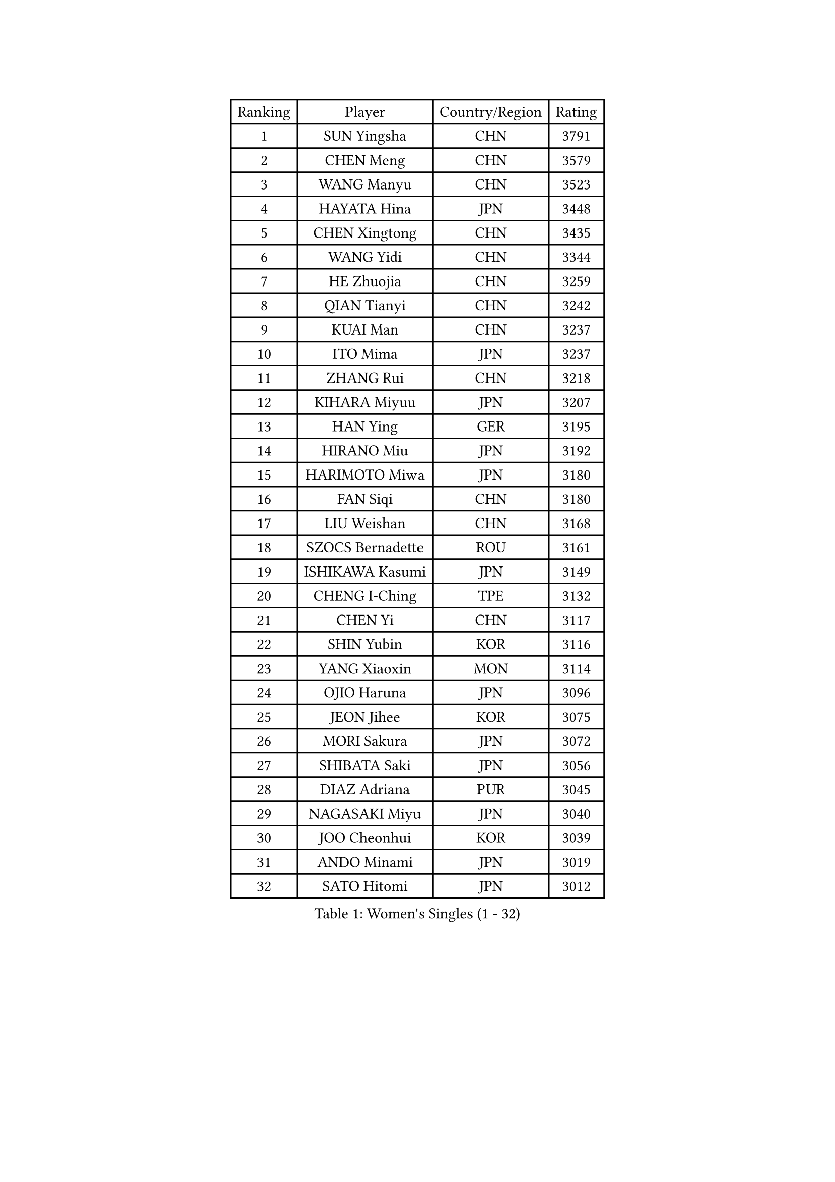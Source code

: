 
#set text(font: ("Courier New", "NSimSun"))
#figure(
  caption: "Women's Singles (1 - 32)",
    table(
      columns: 4,
      [Ranking], [Player], [Country/Region], [Rating],
      [1], [SUN Yingsha], [CHN], [3791],
      [2], [CHEN Meng], [CHN], [3579],
      [3], [WANG Manyu], [CHN], [3523],
      [4], [HAYATA Hina], [JPN], [3448],
      [5], [CHEN Xingtong], [CHN], [3435],
      [6], [WANG Yidi], [CHN], [3344],
      [7], [HE Zhuojia], [CHN], [3259],
      [8], [QIAN Tianyi], [CHN], [3242],
      [9], [KUAI Man], [CHN], [3237],
      [10], [ITO Mima], [JPN], [3237],
      [11], [ZHANG Rui], [CHN], [3218],
      [12], [KIHARA Miyuu], [JPN], [3207],
      [13], [HAN Ying], [GER], [3195],
      [14], [HIRANO Miu], [JPN], [3192],
      [15], [HARIMOTO Miwa], [JPN], [3180],
      [16], [FAN Siqi], [CHN], [3180],
      [17], [LIU Weishan], [CHN], [3168],
      [18], [SZOCS Bernadette], [ROU], [3161],
      [19], [ISHIKAWA Kasumi], [JPN], [3149],
      [20], [CHENG I-Ching], [TPE], [3132],
      [21], [CHEN Yi], [CHN], [3117],
      [22], [SHIN Yubin], [KOR], [3116],
      [23], [YANG Xiaoxin], [MON], [3114],
      [24], [OJIO Haruna], [JPN], [3096],
      [25], [JEON Jihee], [KOR], [3075],
      [26], [MORI Sakura], [JPN], [3072],
      [27], [SHIBATA Saki], [JPN], [3056],
      [28], [DIAZ Adriana], [PUR], [3045],
      [29], [NAGASAKI Miyu], [JPN], [3040],
      [30], [JOO Cheonhui], [KOR], [3039],
      [31], [ANDO Minami], [JPN], [3019],
      [32], [SATO Hitomi], [JPN], [3012],
    )
  )#pagebreak()

#set text(font: ("Courier New", "NSimSun"))
#figure(
  caption: "Women's Singles (33 - 64)",
    table(
      columns: 4,
      [Ranking], [Player], [Country/Region], [Rating],
      [33], [PARANANG Orawan], [THA], [3000],
      [34], [SHI Xunyao], [CHN], [2999],
      [35], [SHAN Xiaona], [GER], [2995],
      [36], [TAKAHASHI Bruna], [BRA], [2972],
      [37], [PYON Song Gyong], [PRK], [2966],
      [38], [MITTELHAM Nina], [GER], [2947],
      [39], [LIU Jia], [AUT], [2944],
      [40], [ODO Satsuki], [JPN], [2928],
      [41], [ZENG Jian], [SGP], [2928],
      [42], [GUO Yuhan], [CHN], [2924],
      [43], [QIN Yuxuan], [CHN], [2922],
      [44], [NI Xia Lian], [LUX], [2920],
      [45], [WANG Xiaotong], [CHN], [2915],
      [46], [YUAN Jia Nan], [FRA], [2904],
      [47], [XU Yi], [CHN], [2895],
      [48], [SAMARA Elizabeta], [ROU], [2895],
      [49], [LI Yu-Jhun], [TPE], [2891],
      [50], [WU Yangchen], [CHN], [2887],
      [51], [DRAGOMAN Andreea], [ROU], [2887],
      [52], [LEE Zion], [KOR], [2886],
      [53], [KIM Hayeong], [KOR], [2885],
      [54], [LI Yake], [CHN], [2883],
      [55], [SHAO Jieni], [POR], [2870],
      [56], [DIACONU Adina], [ROU], [2865],
      [57], [BERGSTROM Linda], [SWE], [2862],
      [58], [WANG Amy], [USA], [2856],
      [59], [SUH Hyo Won], [KOR], [2854],
      [60], [LEE Eunhye], [KOR], [2850],
      [61], [LIU Hsing-Yin], [TPE], [2847],
      [62], [POLCANOVA Sofia], [AUT], [2845],
      [63], [HAN Feier], [CHN], [2842],
      [64], [QI Fei], [CHN], [2838],
    )
  )#pagebreak()

#set text(font: ("Courier New", "NSimSun"))
#figure(
  caption: "Women's Singles (65 - 96)",
    table(
      columns: 4,
      [Ranking], [Player], [Country/Region], [Rating],
      [65], [YU Fu], [POR], [2837],
      [66], [ZHU Chengzhu], [HKG], [2830],
      [67], [FAN Shuhan], [CHN], [2820],
      [68], [PAVADE Prithika], [FRA], [2819],
      [69], [YANG Ha Eun], [KOR], [2817],
      [70], [SASAO Asuka], [JPN], [2806],
      [71], [SURJAN Sabina], [SRB], [2804],
      [72], [SAWETTABUT Suthasini], [THA], [2796],
      [73], [YANG Yiyun], [CHN], [2794],
      [74], [XIAO Maria], [ESP], [2793],
      [75], [PESOTSKA Margaryta], [UKR], [2785],
      [76], [BATRA Manika], [IND], [2781],
      [77], [CHOI Hyojoo], [KOR], [2772],
      [78], [KIM Nayeong], [KOR], [2769],
      [79], [ZHU Sibing], [CHN], [2761],
      [80], [DOO Hoi Kem], [HKG], [2757],
      [81], [KIM Byeolnim], [KOR], [2751],
      [82], [CHEN Szu-Yu], [TPE], [2749],
      [83], [WAN Yuan], [GER], [2741],
      [84], [WINTER Sabine], [GER], [2739],
      [85], [AKULA Sreeja], [IND], [2733],
      [86], [ZARIF Audrey], [FRA], [2715],
      [87], [ZHANG Lily], [USA], [2712],
      [88], [AKAE Kaho], [JPN], [2708],
      [89], [NOMURA Moe], [JPN], [2707],
      [90], [MUKHERJEE Sutirtha], [IND], [2707],
      [91], [ZHANG Xiangyu], [CHN], [2705],
      [92], [#text(gray, "SOO Wai Yam Minnie")], [HKG], [2702],
      [93], [GODA Hana], [EGY], [2702],
      [94], [BAJOR Natalia], [POL], [2702],
      [95], [ZONG Geman], [CHN], [2698],
      [96], [ZHANG Mo], [CAN], [2696],
    )
  )#pagebreak()

#set text(font: ("Courier New", "NSimSun"))
#figure(
  caption: "Women's Singles (97 - 128)",
    table(
      columns: 4,
      [Ranking], [Player], [Country/Region], [Rating],
      [97], [HUANG Yi-Hua], [TPE], [2695],
      [98], [CIOBANU Irina], [ROU], [2692],
      [99], [MUKHERJEE Ayhika], [IND], [2690],
      [100], [LIU Yangzi], [AUS], [2682],
      [101], [CHENG Hsien-Tzu], [TPE], [2677],
      [102], [YANG Huijing], [CHN], [2670],
      [103], [EERLAND Britt], [NED], [2669],
      [104], [CHANG Li Sian Alice], [MAS], [2658],
      [105], [GHORPADE Yashaswini], [IND], [2658],
      [106], [KAMATH Archana Girish], [IND], [2655],
      [107], [CHIEN Tung-Chuan], [TPE], [2653],
      [108], [BRATEYKO Solomiya], [UKR], [2650],
      [109], [MALOBABIC Ivana], [CRO], [2648],
      [110], [KALLBERG Christina], [SWE], [2646],
      [111], [POTA Georgina], [HUN], [2643],
      [112], [SU Pei-Ling], [TPE], [2640],
      [113], [BALAZOVA Barbora], [SVK], [2637],
      [114], [MADARASZ Dora], [HUN], [2632],
      [115], [HAPONOVA Hanna], [UKR], [2629],
      [116], [STEFANOVA Nikoleta], [ITA], [2626],
      [117], [GUISNEL Oceane], [FRA], [2623],
      [118], [GHOSH Swastika], [IND], [2620],
      [119], [LOEUILLETTE Stephanie], [FRA], [2620],
      [120], [LUTZ Camille], [FRA], [2618],
      [121], [MATELOVA Hana], [CZE], [2618],
      [122], [#text(gray, "MIGOT Marie")], [FRA], [2610],
      [123], [MESHREF Dina], [EGY], [2606],
      [124], [CHASSELIN Pauline], [FRA], [2605],
      [125], [JI Eunchae], [KOR], [2589],
      [126], [HURSEY Anna], [WAL], [2588],
      [127], [LAY Jian Fang], [AUS], [2585],
      [128], [RAKOVAC Lea], [CRO], [2585],
    )
  )